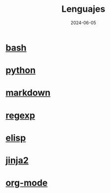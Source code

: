 :PROPERTIES:
:ID:       192ac837-de8f-4dbb-a294-2d0ff360184f
:END:
#+title: Lenguajes
#+STARTUP: overview
#+date: 2024-06-05

* [[id:b2eb44fa-1010-4219-9dea-ea4458e92d64][bash]]
* [[id:06032c9e-2664-4b4d-9bd3-ed72e16768a1][python]]
* [[id:5f94cb35-4aa6-4b6b-8b9f-5e0dde6cd4eb][markdown]]
* [[id:461af998-e8ee-4b7e-a56d-56d6058d57f0][regexp]]
* [[id:a7d5680b-e0d9-44ea-9788-40d2e7a139c6][elisp]]
* [[id:4185090f-0488-404d-b2d0-1782cde99f7b][jinja2]]
* [[id:d0e0ffd7-78fa-4fe9-a6b2-3a59223169c9][org-mode]]
